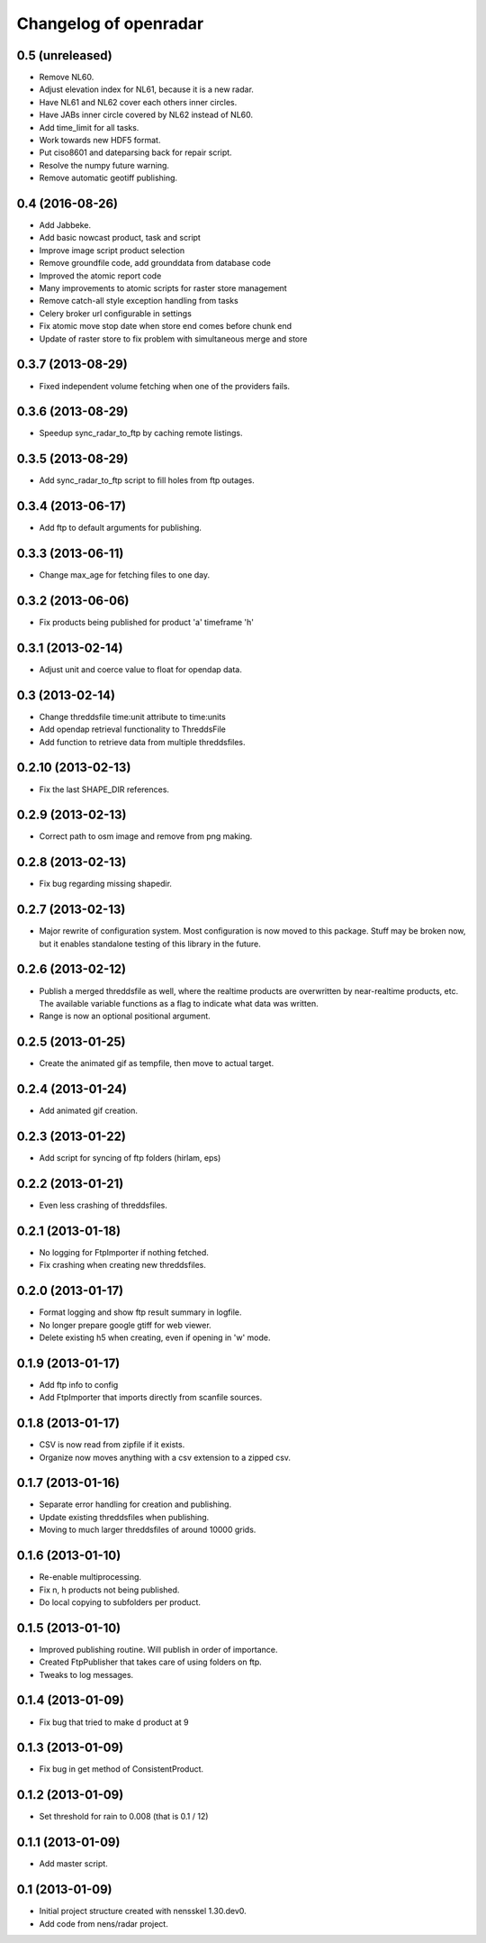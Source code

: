 Changelog of openradar
===================================================


0.5 (unreleased)
----------------

- Remove NL60.

- Adjust elevation index for NL61, because it is a new radar.

- Have NL61 and NL62 cover each others inner circles.

- Have JABs inner circle covered by NL62 instead of NL60.

- Add time_limit for all tasks.

- Work towards new HDF5 format.

- Put ciso8601 and dateparsing back for repair script.

- Resolve the numpy future warning.

- Remove automatic geotiff publishing.


0.4 (2016-08-26)
----------------

- Add Jabbeke.

- Add basic nowcast product, task and script

- Improve image script product selection

- Remove groundfile code, add grounddata from database code

- Improved the atomic report code

- Many improvements to atomic scripts for raster store management

- Remove catch-all style exception handling from tasks

- Celery broker url configurable in settings

- Fix atomic move stop date when store end comes before chunk end

- Update of raster store to fix problem with simultaneous merge and store


0.3.7 (2013-08-29)
------------------

- Fixed independent volume fetching when one of the providers fails.


0.3.6 (2013-08-29)
------------------

- Speedup sync_radar_to_ftp by caching remote listings.


0.3.5 (2013-08-29)
------------------

- Add sync_radar_to_ftp script to fill holes from ftp outages.


0.3.4 (2013-06-17)
------------------

- Add ftp to default arguments for publishing.


0.3.3 (2013-06-11)
------------------

- Change max_age for fetching files to one day.


0.3.2 (2013-06-06)
------------------

- Fix products being published for product 'a' timeframe 'h'


0.3.1 (2013-02-14)
------------------

- Adjust unit and coerce value to float for opendap data.


0.3 (2013-02-14)
----------------

- Change threddsfile time:unit attribute to time:units

- Add opendap retrieval functionality to ThreddsFile

- Add function to retrieve data from multiple threddsfiles.


0.2.10 (2013-02-13)
-------------------

- Fix the last SHAPE_DIR references.


0.2.9 (2013-02-13)
------------------

- Correct path to osm image and remove from png making.


0.2.8 (2013-02-13)
------------------

- Fix bug regarding missing shapedir.


0.2.7 (2013-02-13)
------------------

- Major rewrite of configuration system. Most configuration is now moved to this package. Stuff may be broken now, but it enables standalone testing of this library in the future.


0.2.6 (2013-02-12)
------------------

- Publish a merged threddsfile as well, where the realtime products
  are overwritten by near-realtime products, etc. The available variable
  functions as a flag to indicate what data was written.

- Range is now an optional positional argument.


0.2.5 (2013-01-25)
------------------

- Create the animated gif as tempfile, then move to actual target.


0.2.4 (2013-01-24)
------------------

- Add animated gif creation.


0.2.3 (2013-01-22)
------------------

- Add script for syncing of ftp folders (hirlam, eps)


0.2.2 (2013-01-21)
------------------

- Even less crashing of threddsfiles.


0.2.1 (2013-01-18)
------------------

- No logging for FtpImporter if nothing fetched.

- Fix crashing when creating new threddsfiles.


0.2.0 (2013-01-17)
------------------

- Format logging and show ftp result summary in logfile.

- No longer prepare google gtiff for web viewer.

- Delete existing h5 when creating, even if opening in 'w' mode.


0.1.9 (2013-01-17)
------------------

- Add ftp info to config

- Add FtpImporter that imports directly from scanfile sources.


0.1.8 (2013-01-17)
------------------

- CSV is now read from zipfile if it exists.

- Organize now moves anything with a csv extension to a zipped csv.


0.1.7 (2013-01-16)
------------------

- Separate error handling for creation and publishing.

- Update existing threddsfiles when publishing.

- Moving to much larger threddsfiles of around 10000 grids.


0.1.6 (2013-01-10)
------------------

- Re-enable multiprocessing.

- Fix n, h products not being published.

- Do local copying to subfolders per product.


0.1.5 (2013-01-10)
------------------

- Improved publishing routine. Will publish in order of importance.

- Created FtpPublisher that takes care of using folders on ftp.

- Tweaks to log messages.


0.1.4 (2013-01-09)
------------------

- Fix bug that tried to make d product at 9


0.1.3 (2013-01-09)
------------------

- Fix bug in get method of ConsistentProduct.


0.1.2 (2013-01-09)
------------------

- Set threshold for rain to 0.008 (that is 0.1 / 12)


0.1.1 (2013-01-09)
------------------

- Add master script.


0.1 (2013-01-09)
----------------

- Initial project structure created with nensskel 1.30.dev0.

- Add code from nens/radar project.
